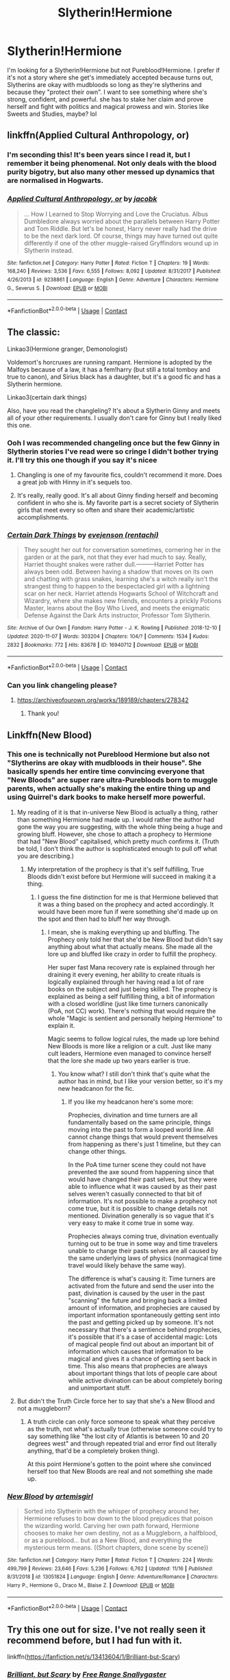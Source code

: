#+TITLE: Slytherin!Hermione

* Slytherin!Hermione
:PROPERTIES:
:Author: mongjimongji
:Score: 16
:DateUnix: 1606976329.0
:DateShort: 2020-Dec-03
:FlairText: Recommendation
:END:
I'm looking for a Slytherin!Hermione but not Pureblood!Hermione. I prefer if it's not a story where she get's immediately accepted because turns out, Slytherins are okay with mudbloods so long as they're slytherins and because they "protect their own". I want to see something where she's strong, confident, and powerful. she has to stake her claim and prove herself and fight with politics and magical prowess and win. Stories like Sweets and Studies, maybe? lol


** linkffn(Applied Cultural Anthropology, or)
:PROPERTIES:
:Author: Evan_Th
:Score: 11
:DateUnix: 1606980503.0
:DateShort: 2020-Dec-03
:END:

*** I'm seconding this! It's been years since I read it, but I remember it being phenomenal. Not only deals with the blood purity bigotry, but also many other messed up dynamics that are normalised in Hogwarts.
:PROPERTIES:
:Author: SabrielSage
:Score: 4
:DateUnix: 1606993129.0
:DateShort: 2020-Dec-03
:END:


*** [[https://www.fanfiction.net/s/9238861/1/][*/Applied Cultural Anthropology, or/*]] by [[https://www.fanfiction.net/u/2675402/jacobk][/jacobk/]]

#+begin_quote
  ... How I Learned to Stop Worrying and Love the Cruciatus. Albus Dumbledore always worried about the parallels between Harry Potter and Tom Riddle. But let's be honest, Harry never really had the drive to be the next dark lord. Of course, things may have turned out quite differently if one of the other muggle-raised Gryffindors wound up in Slytherin instead.
#+end_quote

^{/Site/:} ^{fanfiction.net} ^{*|*} ^{/Category/:} ^{Harry} ^{Potter} ^{*|*} ^{/Rated/:} ^{Fiction} ^{T} ^{*|*} ^{/Chapters/:} ^{19} ^{*|*} ^{/Words/:} ^{168,240} ^{*|*} ^{/Reviews/:} ^{3,536} ^{*|*} ^{/Favs/:} ^{6,555} ^{*|*} ^{/Follows/:} ^{8,092} ^{*|*} ^{/Updated/:} ^{8/31/2017} ^{*|*} ^{/Published/:} ^{4/26/2013} ^{*|*} ^{/id/:} ^{9238861} ^{*|*} ^{/Language/:} ^{English} ^{*|*} ^{/Genre/:} ^{Adventure} ^{*|*} ^{/Characters/:} ^{Hermione} ^{G.,} ^{Severus} ^{S.} ^{*|*} ^{/Download/:} ^{[[http://www.ff2ebook.com/old/ffn-bot/index.php?id=9238861&source=ff&filetype=epub][EPUB]]} ^{or} ^{[[http://www.ff2ebook.com/old/ffn-bot/index.php?id=9238861&source=ff&filetype=mobi][MOBI]]}

--------------

*FanfictionBot*^{2.0.0-beta} | [[https://github.com/FanfictionBot/reddit-ffn-bot/wiki/Usage][Usage]] | [[https://www.reddit.com/message/compose?to=tusing][Contact]]
:PROPERTIES:
:Author: FanfictionBot
:Score: 2
:DateUnix: 1606980527.0
:DateShort: 2020-Dec-03
:END:


** The classic:

Linkao3(Hermione granger, Demonologist)

Voldemort's horcruxes are running rampant. Hermione is adopted by the Malfoys because of a law, it has a fem!harry (but still a total tomboy and true to canon), and Sirius black has a daughter, but it's a good fic and has a Slytherin hermione.

Linkao3(certain dark things)

Also, have you read the changleling? It's about a Slytherin Ginny and meets all of your other requirements. I usually don't care for Ginny but I really liked this one.
:PROPERTIES:
:Author: darlingnicky
:Score: 8
:DateUnix: 1606985776.0
:DateShort: 2020-Dec-03
:END:

*** Ooh I was recommended changeling once but the few Ginny in Slytherin stories I've read were so cringe I didn't bother trying it. I'll try this one though if you say it's nicee
:PROPERTIES:
:Author: mongjimongji
:Score: 3
:DateUnix: 1606991336.0
:DateShort: 2020-Dec-03
:END:

**** Changling is one of my favourite fics, couldn't recommend it more. Does a great job with Hinny in it's sequels too.
:PROPERTIES:
:Author: JustDavid13
:Score: 3
:DateUnix: 1607025672.0
:DateShort: 2020-Dec-03
:END:


**** It's really, really good. It's all about Ginny finding herself and becoming confident in who she is. My favorite part is a secret society of Slytherin girls that meet every so often and share their academic/artistic accomplishments.
:PROPERTIES:
:Author: darlingnicky
:Score: 6
:DateUnix: 1606991459.0
:DateShort: 2020-Dec-03
:END:


*** [[https://archiveofourown.org/works/16940712][*/Certain Dark Things/*]] by [[https://www.archiveofourown.org/users/rentachi/pseuds/evejenson][/evejenson (rentachi)/]]

#+begin_quote
  They sought her out for conversation sometimes, cornering her in the garden or at the park, not that they ever had much to say. Really, Harriet thought snakes were rather dull.---------Harriet Potter has always been odd. Between having a shadow that moves on its own and chatting with grass snakes, learning she's a witch really isn't the strangest thing to happen to the bespectacled girl with a lightning scar on her neck. Harriet attends Hogwarts School of Witchcraft and Wizardry, where she makes new friends, encounters a prickly Potions Master, learns about the Boy Who Lived, and meets the enigmatic Defense Against the Dark Arts instructor, Professor Tom Slytherin.
#+end_quote

^{/Site/:} ^{Archive} ^{of} ^{Our} ^{Own} ^{*|*} ^{/Fandom/:} ^{Harry} ^{Potter} ^{-} ^{J.} ^{K.} ^{Rowling} ^{*|*} ^{/Published/:} ^{2018-12-10} ^{*|*} ^{/Updated/:} ^{2020-11-07} ^{*|*} ^{/Words/:} ^{303204} ^{*|*} ^{/Chapters/:} ^{104/?} ^{*|*} ^{/Comments/:} ^{1534} ^{*|*} ^{/Kudos/:} ^{2832} ^{*|*} ^{/Bookmarks/:} ^{772} ^{*|*} ^{/Hits/:} ^{83678} ^{*|*} ^{/ID/:} ^{16940712} ^{*|*} ^{/Download/:} ^{[[https://archiveofourown.org/downloads/16940712/Certain%20Dark%20Things.epub?updated_at=1604729779][EPUB]]} ^{or} ^{[[https://archiveofourown.org/downloads/16940712/Certain%20Dark%20Things.mobi?updated_at=1604729779][MOBI]]}

--------------

*FanfictionBot*^{2.0.0-beta} | [[https://github.com/FanfictionBot/reddit-ffn-bot/wiki/Usage][Usage]] | [[https://www.reddit.com/message/compose?to=tusing][Contact]]
:PROPERTIES:
:Author: FanfictionBot
:Score: 1
:DateUnix: 1606985839.0
:DateShort: 2020-Dec-03
:END:


*** Can you link changeling please?
:PROPERTIES:
:Author: fer4lrabbit
:Score: 1
:DateUnix: 1607037886.0
:DateShort: 2020-Dec-04
:END:

**** [[https://archiveofourown.org/works/189189/chapters/278342]]
:PROPERTIES:
:Author: darlingnicky
:Score: 1
:DateUnix: 1607071233.0
:DateShort: 2020-Dec-04
:END:

***** Thank you!
:PROPERTIES:
:Author: fer4lrabbit
:Score: 1
:DateUnix: 1607093762.0
:DateShort: 2020-Dec-04
:END:


** Linkffn(New Blood)
:PROPERTIES:
:Author: YOB1997
:Score: 6
:DateUnix: 1606976877.0
:DateShort: 2020-Dec-03
:END:

*** This one is technically not Pureblood Hermione but also not "Slytherins are okay with mudbloods in their house". She basically spends her entire time convincing everyone that "New Bloods" are super rare ultra-Purebloods born to muggle parents, when actually she's making the entire thing up and using Quirrel's dark books to make herself more powerful.
:PROPERTIES:
:Author: 15_Redstones
:Score: 7
:DateUnix: 1607013475.0
:DateShort: 2020-Dec-03
:END:

**** My reading of it is that in-universe New Blood is actually a thing, rather than something Hermione had made up. I would rather the author had gone the way you are suggesting, with the whole thing being a huge and growing bluff. However, she chose to attach a prophecy to Hermione that had "New Blood" capitalised, which pretty much confirms it. (Truth be told, I don't think the author is sophisticated enough to pull off what you are describing.)
:PROPERTIES:
:Author: turbinicarpus
:Score: 6
:DateUnix: 1607030952.0
:DateShort: 2020-Dec-04
:END:

***** My interpretation of the prophecy is that it's self fulfilling, True Bloods didn't exist before but Hermione will succeed in making it a thing.
:PROPERTIES:
:Author: 15_Redstones
:Score: 6
:DateUnix: 1607031156.0
:DateShort: 2020-Dec-04
:END:

****** I guess the fine distinction for me is that Hermione believed that it was a thing based on the prophecy and acted accordingly. It would have been more fun if were something she'd made up on the spot and then had to bluff her way through.
:PROPERTIES:
:Author: turbinicarpus
:Score: 1
:DateUnix: 1607074852.0
:DateShort: 2020-Dec-04
:END:

******* I mean, she is making everything up and bluffing. The Prophecy only told her that she'd be New Blood but didn't say anything about what that actually means. She made all the lore up and bluffed like crazy in order to fulfill the prophecy.

Her super fast Mana recovery rate is explained through her draining it every evening, her ability to create rituals is logically explained through her having read a lot of rare books on the subject and just being skilled. The prophecy is explained as being a self fulfilling thing, a bit of information with a closed worldline (just like time turners canonically (PoA, not CC) work). There's nothing that would require the whole "Magic is sentient and personally helping Hermione" to explain it.

Magic seems to follow logical rules, the made up lore behind New Bloods is more like a religion or a cult. Just like many cult leaders, Hermione even managed to convince herself that the lore she made up two years earlier is true.
:PROPERTIES:
:Author: 15_Redstones
:Score: 3
:DateUnix: 1607075876.0
:DateShort: 2020-Dec-04
:END:

******** You know what? I still don't think that's quite what the author has in mind, but I like your version better, so it's my new headcanon for the fic.
:PROPERTIES:
:Author: turbinicarpus
:Score: 1
:DateUnix: 1607076152.0
:DateShort: 2020-Dec-04
:END:

********* If you like my headcanon here's some more:

Prophecies, divination and time turners are all fundamentally based on the same principle, things moving into the past to form a looped world line. All cannot change things that would prevent themselves from happening as there's just 1 timeline, but they can change other things.

In the PoA time turner scene they could not have prevented the axe sound from happening since that would have changed their past selves, but they were able to influence what it was caused by as their past selves weren't casually connected to that bit of information. It's not possible to make a prophecy not come true, but it is possible to change details not mentioned. Divination generally is so vague that it's very easy to make it come true in some way.

Prophecies always coming true, divination eventually turning out to be true in some way and time travelers unable to change their pasts selves are all caused by the same underlying laws of physics (nonmagical time travel would likely behave the same way).

The difference is what's causing it: Time turners are activated from the future and send the user into the past, divination is caused by the user in the past "scanning" the future and bringing back a limited amount of information, and prophecies are caused by important information spontaneously getting sent into the past and getting picked up by someone. It's not necessary that there's a sentience behind prophecies, it's possible that it's a case of accidental magic: Lots of magical people find out about an important bit of information which causes that information to be magical and gives it a chance of getting sent back in time. This also means that prophecies are always about important things that lots of people care about while active divination can be about completely boring and unimportant stuff.
:PROPERTIES:
:Author: 15_Redstones
:Score: 1
:DateUnix: 1607077087.0
:DateShort: 2020-Dec-04
:END:


**** But didn't the Truth Circle force her to say that she's a New Blood and not a muggleborn?
:PROPERTIES:
:Author: Why634
:Score: 1
:DateUnix: 1607015366.0
:DateShort: 2020-Dec-03
:END:

***** A truth circle can only force someone to speak what they perceive as the truth, not what's actually true (otherwise someone could try to say something like "the lost city of Atlantis is between 10 and 20 degrees west" and through repeated trial and error find out literally anything, that'd be a completely broken thing).

At this point Hermione's gotten to the point where she convinced herself too that New Bloods are real and not something she made up.
:PROPERTIES:
:Author: 15_Redstones
:Score: 1
:DateUnix: 1607016736.0
:DateShort: 2020-Dec-03
:END:


*** [[https://www.fanfiction.net/s/13051824/1/][*/New Blood/*]] by [[https://www.fanfiction.net/u/494464/artemisgirl][/artemisgirl/]]

#+begin_quote
  Sorted into Slytherin with the whisper of prophecy around her, Hermione refuses to bow down to the blood prejudices that poison the wizarding world. Carving her own path forward, Hermione chooses to make her own destiny, not as a Muggleborn, a halfblood, or as a pureblood... but as a New Blood, and everything the mysterious term means. ((Short chapters, done scene by scene))
#+end_quote

^{/Site/:} ^{fanfiction.net} ^{*|*} ^{/Category/:} ^{Harry} ^{Potter} ^{*|*} ^{/Rated/:} ^{Fiction} ^{T} ^{*|*} ^{/Chapters/:} ^{224} ^{*|*} ^{/Words/:} ^{499,799} ^{*|*} ^{/Reviews/:} ^{23,646} ^{*|*} ^{/Favs/:} ^{5,236} ^{*|*} ^{/Follows/:} ^{6,762} ^{*|*} ^{/Updated/:} ^{11/16} ^{*|*} ^{/Published/:} ^{8/31/2018} ^{*|*} ^{/id/:} ^{13051824} ^{*|*} ^{/Language/:} ^{English} ^{*|*} ^{/Genre/:} ^{Adventure/Romance} ^{*|*} ^{/Characters/:} ^{Harry} ^{P.,} ^{Hermione} ^{G.,} ^{Draco} ^{M.,} ^{Blaise} ^{Z.} ^{*|*} ^{/Download/:} ^{[[http://www.ff2ebook.com/old/ffn-bot/index.php?id=13051824&source=ff&filetype=epub][EPUB]]} ^{or} ^{[[http://www.ff2ebook.com/old/ffn-bot/index.php?id=13051824&source=ff&filetype=mobi][MOBI]]}

--------------

*FanfictionBot*^{2.0.0-beta} | [[https://github.com/FanfictionBot/reddit-ffn-bot/wiki/Usage][Usage]] | [[https://www.reddit.com/message/compose?to=tusing][Contact]]
:PROPERTIES:
:Author: FanfictionBot
:Score: 1
:DateUnix: 1606976898.0
:DateShort: 2020-Dec-03
:END:


** Try this one out for size. I've not really seen it recommend before, but I had fun with it.

linkffn([[https://fanfiction.net/s/13413604/1/Brilliant-but-Scary]])
:PROPERTIES:
:Author: awdrgh
:Score: 2
:DateUnix: 1606983858.0
:DateShort: 2020-Dec-03
:END:

*** [[https://www.fanfiction.net/s/13413604/1/][*/Brilliant, but Scary/*]] by [[https://www.fanfiction.net/u/313170/Free-Range-Snallygaster][/Free Range Snallygaster/]]

#+begin_quote
  Hermione Granger is special. She has always known it, really, even before she received her letter. It was too bad that she had never met anyone as special as her, but she was hoping that would change now that she was going to Hogwarts. And she wasn't wrong, because the moment she laid eyes on Harry Potter she just knew he was very special indeed. Obsessive!Hr, Slytherin!HHr
#+end_quote

^{/Site/:} ^{fanfiction.net} ^{*|*} ^{/Category/:} ^{Harry} ^{Potter} ^{*|*} ^{/Rated/:} ^{Fiction} ^{M} ^{*|*} ^{/Chapters/:} ^{37} ^{*|*} ^{/Words/:} ^{156,671} ^{*|*} ^{/Reviews/:} ^{356} ^{*|*} ^{/Favs/:} ^{1,234} ^{*|*} ^{/Follows/:} ^{1,739} ^{*|*} ^{/Updated/:} ^{1/18} ^{*|*} ^{/Published/:} ^{10/19/2019} ^{*|*} ^{/id/:} ^{13413604} ^{*|*} ^{/Language/:} ^{English} ^{*|*} ^{/Genre/:} ^{Mystery/Romance} ^{*|*} ^{/Characters/:} ^{<Harry} ^{P.,} ^{Hermione} ^{G.>} ^{Blaise} ^{Z.} ^{*|*} ^{/Download/:} ^{[[http://www.ff2ebook.com/old/ffn-bot/index.php?id=13413604&source=ff&filetype=epub][EPUB]]} ^{or} ^{[[http://www.ff2ebook.com/old/ffn-bot/index.php?id=13413604&source=ff&filetype=mobi][MOBI]]}

--------------

*FanfictionBot*^{2.0.0-beta} | [[https://github.com/FanfictionBot/reddit-ffn-bot/wiki/Usage][Usage]] | [[https://www.reddit.com/message/compose?to=tusing][Contact]]
:PROPERTIES:
:Author: FanfictionBot
:Score: 3
:DateUnix: 1606983891.0
:DateShort: 2020-Dec-03
:END:


*** this sounds interesting lol i haven't ever seen an obsessive hermione
:PROPERTIES:
:Author: mongjimongji
:Score: 2
:DateUnix: 1606991205.0
:DateShort: 2020-Dec-03
:END:


** linkffn(Green Girl by Colubrina)
:PROPERTIES:
:Author: Termsndconditions
:Score: 3
:DateUnix: 1607002171.0
:DateShort: 2020-Dec-03
:END:

*** OP wrote:

#+begin_quote
  I prefer if it's not a story where she get's immediately accepted because turns out, Slytherins are okay with mudbloods so long as they're slytherins and because they "protect their own".
#+end_quote

I suspect that the OP had this very fic in mind when they added this proviso. [[/u/mongjimongji]] , am I correct?
:PROPERTIES:
:Author: turbinicarpus
:Score: 5
:DateUnix: 1607031131.0
:DateShort: 2020-Dec-04
:END:


*** I was just about to post this one! It's honestly one of my top favorite HP fanfictions out there, and I find myself going back to re-read probably once a year. Definitely worth the time!
:PROPERTIES:
:Author: burntmushroomsoup
:Score: 1
:DateUnix: 1607026732.0
:DateShort: 2020-Dec-03
:END:

**** i loved green girl but it was one of those where "she's a mudblood, but she's OUR mudblood" and if it weren't for the later plots i think i would've dropped it for that alone
:PROPERTIES:
:Author: mongjimongji
:Score: 2
:DateUnix: 1607243850.0
:DateShort: 2020-Dec-06
:END:


*** [[https://www.fanfiction.net/s/11027125/1/][*/The Green Girl/*]] by [[https://www.fanfiction.net/u/4314892/Colubrina][/Colubrina/]]

#+begin_quote
  Hermione is sorted into Slytherin; how will things play out differently when the brains of the Golden Trio has different friends? AU. Darkish Dramione. COMPLETE.
#+end_quote

^{/Site/:} ^{fanfiction.net} ^{*|*} ^{/Category/:} ^{Harry} ^{Potter} ^{*|*} ^{/Rated/:} ^{Fiction} ^{T} ^{*|*} ^{/Chapters/:} ^{22} ^{*|*} ^{/Words/:} ^{150,467} ^{*|*} ^{/Reviews/:} ^{5,780} ^{*|*} ^{/Favs/:} ^{12,520} ^{*|*} ^{/Follows/:} ^{4,344} ^{*|*} ^{/Updated/:} ^{4/26/2015} ^{*|*} ^{/Published/:} ^{2/6/2015} ^{*|*} ^{/Status/:} ^{Complete} ^{*|*} ^{/id/:} ^{11027125} ^{*|*} ^{/Language/:} ^{English} ^{*|*} ^{/Genre/:} ^{Romance} ^{*|*} ^{/Characters/:} ^{<Hermione} ^{G.,} ^{Draco} ^{M.>} ^{Harry} ^{P.,} ^{Daphne} ^{G.} ^{*|*} ^{/Download/:} ^{[[http://www.ff2ebook.com/old/ffn-bot/index.php?id=11027125&source=ff&filetype=epub][EPUB]]} ^{or} ^{[[http://www.ff2ebook.com/old/ffn-bot/index.php?id=11027125&source=ff&filetype=mobi][MOBI]]}

--------------

*FanfictionBot*^{2.0.0-beta} | [[https://github.com/FanfictionBot/reddit-ffn-bot/wiki/Usage][Usage]] | [[https://www.reddit.com/message/compose?to=tusing][Contact]]
:PROPERTIES:
:Author: FanfictionBot
:Score: 0
:DateUnix: 1607002186.0
:DateShort: 2020-Dec-03
:END:
